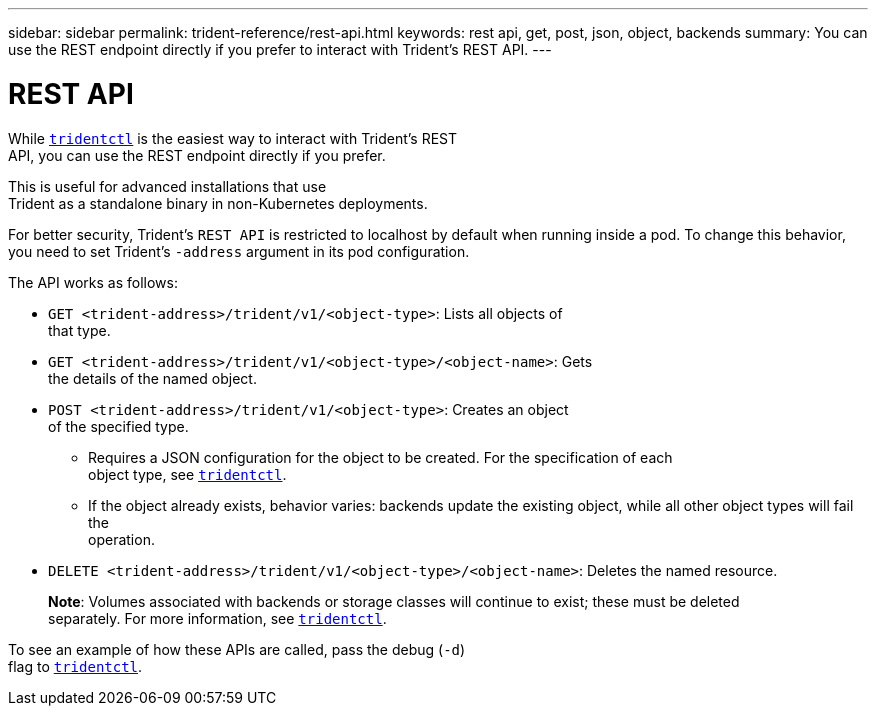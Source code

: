 ---
sidebar: sidebar
permalink: trident-reference/rest-api.html
keywords: rest api, get, post, json, object, backends
summary: You can use the REST endpoint directly if you prefer to interact with Trident's REST API. 
---

= REST API
:hardbreaks:
:icons: font
:imagesdir: ../media/

[.lead]
While link:trident-reference/trident.html[`tridentctl`] is the easiest way to interact with Trident's REST
API, you can use the REST endpoint directly if you prefer.

This is useful for advanced installations that use
Trident as a standalone binary in non-Kubernetes deployments.

For better security, Trident's `REST API` is restricted to localhost by default when running inside a pod. To change this behavior, you need to set Trident's `-address` argument in its pod configuration.

The API works as follows:

* `GET <trident-address>/trident/v1/<object-type>`: Lists all objects of
that type.
* `GET <trident-address>/trident/v1/<object-type>/<object-name>`: Gets
the details of the named object.
* `POST <trident-address>/trident/v1/<object-type>`: Creates an object
of the specified type.
** Requires a JSON configuration for the object to be created. For the specification of each
object type, see link:trident-reference/tridentctl.html[`tridentctl`].
** If the object already exists, behavior varies: backends update the existing object, while all other object types will fail the
operation.
* `DELETE <trident-address>/trident/v1/<object-type>/<object-name>`: Deletes the named resource.
+
*Note*: Volumes associated with backends or storage classes will continue to exist; these must be deleted
separately. For more information, see link:trident-reference/tridentctl.html[`tridentctl`].

To see an example of how these APIs are called, pass the debug (`-d`)
flag to link:trident-reference/trident.html[`tridentctl`].
